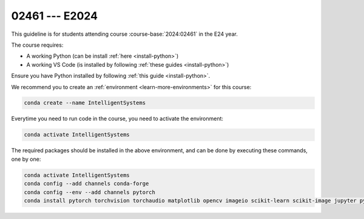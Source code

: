 

02461 --- E2024
=================================================================

.. dropdown:: Looking for previous years?
   :icon: hourglass

   * :doc:`Autumn 2023 (E23) </course/2023-2024/02461>`


This guideline is for students attending course :course-base:`2024:02461` in the E24 year.

The course requires:

* A working Python (can be install :ref:`here <install-python>`)
* A working VS Code (is installed by following :ref:`these guides <install-python>`)

Ensure you have Python installed by following :ref:`this guide <install-python>`.

We recommend you to create an :ref:`environment <learn-more-environments>` for this course:

.. code:: bash

   conda create --name IntelligentSystems

Everytime you need to run code in the course, you need to activate the environment:

.. code:: bash

   conda activate IntelligentSystems

The required packages should be installed in the above environment,
and can be done by executing these commands, one by one:

.. code:: bash

   conda activate IntelligentSystems
   conda config --add channels conda-forge
   conda config --env --add channels pytorch
   conda install pytorch torchvision torchaudio matplotlib opencv imageio scikit-learn scikit-image jupyter pygame scipy nltk ipywidgets tqdm

